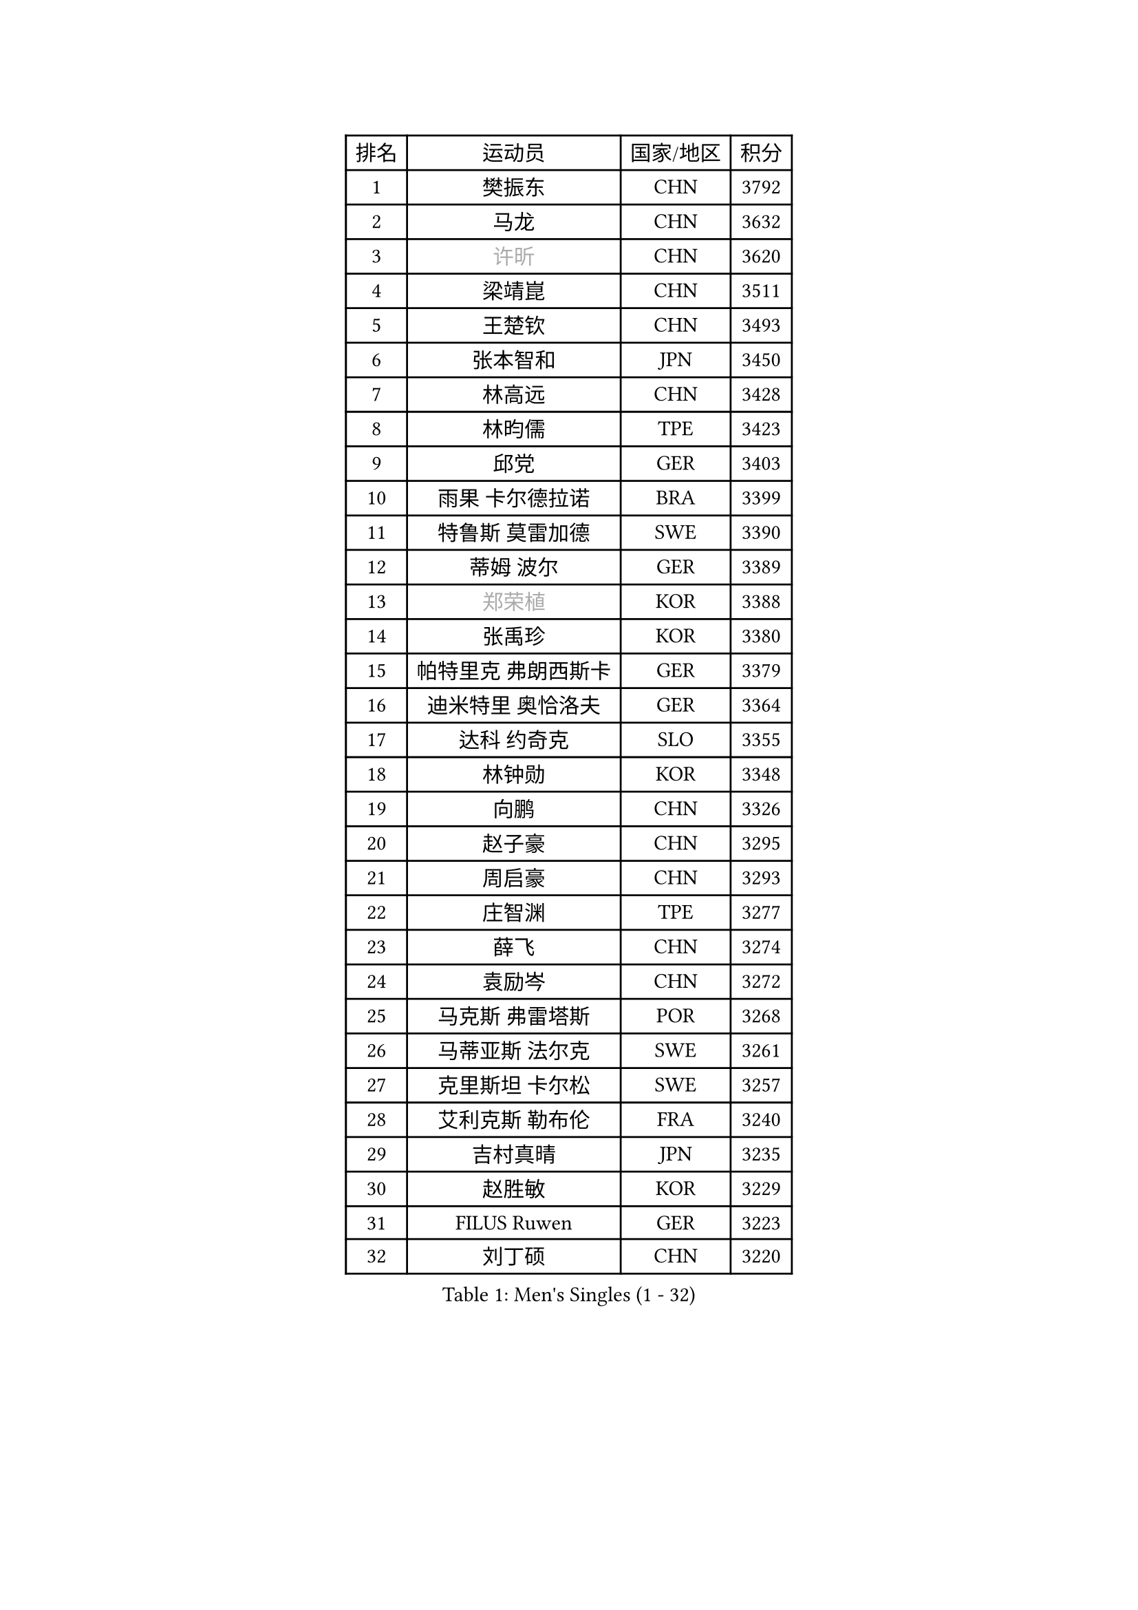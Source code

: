 
#set text(font: ("Courier New", "NSimSun"))
#figure(
  caption: "Men's Singles (1 - 32)",
    table(
      columns: 4,
      [排名], [运动员], [国家/地区], [积分],
      [1], [樊振东], [CHN], [3792],
      [2], [马龙], [CHN], [3632],
      [3], [#text(gray, "许昕")], [CHN], [3620],
      [4], [梁靖崑], [CHN], [3511],
      [5], [王楚钦], [CHN], [3493],
      [6], [张本智和], [JPN], [3450],
      [7], [林高远], [CHN], [3428],
      [8], [林昀儒], [TPE], [3423],
      [9], [邱党], [GER], [3403],
      [10], [雨果 卡尔德拉诺], [BRA], [3399],
      [11], [特鲁斯 莫雷加德], [SWE], [3390],
      [12], [蒂姆 波尔], [GER], [3389],
      [13], [#text(gray, "郑荣植")], [KOR], [3388],
      [14], [张禹珍], [KOR], [3380],
      [15], [帕特里克 弗朗西斯卡], [GER], [3379],
      [16], [迪米特里 奥恰洛夫], [GER], [3364],
      [17], [达科 约奇克], [SLO], [3355],
      [18], [林钟勋], [KOR], [3348],
      [19], [向鹏], [CHN], [3326],
      [20], [赵子豪], [CHN], [3295],
      [21], [周启豪], [CHN], [3293],
      [22], [庄智渊], [TPE], [3277],
      [23], [薛飞], [CHN], [3274],
      [24], [袁励岑], [CHN], [3272],
      [25], [马克斯 弗雷塔斯], [POR], [3268],
      [26], [马蒂亚斯 法尔克], [SWE], [3261],
      [27], [克里斯坦 卡尔松], [SWE], [3257],
      [28], [艾利克斯 勒布伦], [FRA], [3240],
      [29], [吉村真晴], [JPN], [3235],
      [30], [赵胜敏], [KOR], [3229],
      [31], [FILUS Ruwen], [GER], [3223],
      [32], [刘丁硕], [CHN], [3220],
    )
  )#pagebreak()

#set text(font: ("Courier New", "NSimSun"))
#figure(
  caption: "Men's Singles (33 - 64)",
    table(
      columns: 4,
      [排名], [运动员], [国家/地区], [积分],
      [33], [夸德里 阿鲁纳], [NGR], [3218],
      [34], [汪洋], [SVK], [3201],
      [35], [ACHANTA Sharath Kamal], [IND], [3186],
      [36], [户上隼辅], [JPN], [3184],
      [37], [篠塚大登], [JPN], [3173],
      [38], [林诗栋], [CHN], [3171],
      [39], [利亚姆 皮切福德], [ENG], [3167],
      [40], [安东 卡尔伯格], [SWE], [3158],
      [41], [宇田幸矢], [JPN], [3155],
      [42], [徐瑛彬], [CHN], [3144],
      [43], [贝内迪克特 杜达], [GER], [3133],
      [44], [卡纳克 贾哈], [USA], [3130],
      [45], [神巧也], [JPN], [3129],
      [46], [孙闻], [CHN], [3124],
      [47], [安德烈 加奇尼], [CRO], [3122],
      [48], [蒂亚戈 阿波罗尼亚], [POR], [3120],
      [49], [赵大成], [KOR], [3119],
      [50], [#text(gray, "TOKIC Bojan")], [SLO], [3117],
      [51], [于子洋], [CHN], [3113],
      [52], [田中佑汰], [JPN], [3110],
      [53], [GNANASEKARAN Sathiyan], [IND], [3106],
      [54], [WALTHER Ricardo], [GER], [3095],
      [55], [周恺], [CHN], [3086],
      [56], [KIZUKURI Yuto], [JPN], [3081],
      [57], [#text(gray, "SHIBAEV Alexander")], [RUS], [3073],
      [58], [徐海东], [CHN], [3071],
      [59], [奥马尔 阿萨尔], [EGY], [3069],
      [60], [帕纳吉奥迪斯 吉奥尼斯], [GRE], [3067],
      [61], [雅克布 迪亚斯], [POL], [3066],
      [62], [CHEN Yuanyu], [CHN], [3062],
      [63], [DRINKHALL Paul], [ENG], [3060],
      [64], [#text(gray, "丹羽孝希")], [JPN], [3058],
    )
  )#pagebreak()

#set text(font: ("Courier New", "NSimSun"))
#figure(
  caption: "Men's Singles (65 - 96)",
    table(
      columns: 4,
      [排名], [运动员], [国家/地区], [积分],
      [65], [#text(gray, "KOU Lei")], [UKR], [3052],
      [66], [PARK Ganghyeon], [KOR], [3048],
      [67], [黄镇廷], [HKG], [3044],
      [68], [西蒙 高兹], [FRA], [3038],
      [69], [李尚洙], [KOR], [3037],
      [70], [#text(gray, "森园政崇")], [JPN], [3037],
      [71], [菲利克斯 勒布伦], [FRA], [3018],
      [72], [LIAO Cheng-Ting], [TPE], [3017],
      [73], [GERALDO Joao], [POR], [3016],
      [74], [PERSSON Jon], [SWE], [3007],
      [75], [CASSIN Alexandre], [FRA], [3000],
      [76], [GERASSIMENKO Kirill], [KAZ], [2999],
      [77], [LAM Siu Hang], [HKG], [2998],
      [78], [诺沙迪 阿拉米扬], [IRI], [2997],
      [79], [安宰贤], [KOR], [2996],
      [80], [及川瑞基], [JPN], [2994],
      [81], [SGOUROPOULOS Ioannis], [GRE], [2989],
      [82], [艾曼纽 莱贝松], [FRA], [2984],
      [83], [罗伯特 加尔多斯], [AUT], [2980],
      [84], [KANG Dongsoo], [KOR], [2976],
      [85], [ROBLES Alvaro], [ESP], [2970],
      [86], [斯蒂芬 门格尔], [GER], [2963],
      [87], [#text(gray, "村松雄斗")], [JPN], [2961],
      [88], [ALLEGRO Martin], [BEL], [2957],
      [89], [陈建安], [TPE], [2955],
      [90], [#text(gray, "SKACHKOV Kirill")], [RUS], [2955],
      [91], [LIU Yebo], [CHN], [2955],
      [92], [#text(gray, "ZHANG Yudong")], [CHN], [2954],
      [93], [吉村和弘], [JPN], [2952],
      [94], [ANGLES Enzo], [FRA], [2951],
      [95], [特里斯坦 弗洛雷], [FRA], [2950],
      [96], [NUYTINCK Cedric], [BEL], [2944],
    )
  )#pagebreak()

#set text(font: ("Courier New", "NSimSun"))
#figure(
  caption: "Men's Singles (97 - 128)",
    table(
      columns: 4,
      [排名], [运动员], [国家/地区], [积分],
      [97], [BADOWSKI Marek], [POL], [2942],
      [98], [AN Ji Song], [PRK], [2942],
      [99], [乔纳森 格罗斯], [DEN], [2934],
      [100], [SAI Linwei], [CHN], [2932],
      [101], [ALAMIAN Nima], [IRI], [2931],
      [102], [PENG Wang-Wei], [TPE], [2922],
      [103], [PUCAR Tomislav], [CRO], [2922],
      [104], [HWANG Minha], [KOR], [2914],
      [105], [HACHARD Antoine], [FRA], [2911],
      [106], [梁俨苧], [CHN], [2911],
      [107], [#text(gray, "巴斯蒂安 斯蒂格")], [GER], [2909],
      [108], [#text(gray, "ROBINOT Alexandre")], [FRA], [2908],
      [109], [JANCARIK Lubomir], [CZE], [2898],
      [110], [HABESOHN Daniel], [AUT], [2896],
      [111], [OLAH Benedek], [FIN], [2894],
      [112], [JARVIS Tom], [ENG], [2892],
      [113], [SIPOS Rares], [ROU], [2892],
      [114], [ORT Kilian], [GER], [2888],
      [115], [AFANADOR Brian], [PUR], [2875],
      [116], [ISHIY Vitor], [BRA], [2873],
      [117], [#text(gray, "KIM Donghyun")], [KOR], [2873],
      [118], [ZHMUDENKO Yaroslav], [UKR], [2866],
      [119], [MONTEIRO Joao], [POR], [2865],
      [120], [IONESCU Ovidiu], [ROU], [2863],
      [121], [PARK Chan-Hyeok], [KOR], [2860],
      [122], [TSUBOI Gustavo], [BRA], [2859],
      [123], [AKKUZU Can], [FRA], [2857],
      [124], [BRODD Viktor], [SWE], [2853],
      [125], [#text(gray, "CANTERO Jesus")], [ESP], [2849],
      [126], [PRYSHCHEPA Ievgen], [UKR], [2844],
      [127], [WU Jiaji], [DOM], [2844],
      [128], [SIRUCEK Pavel], [CZE], [2834],
    )
  )